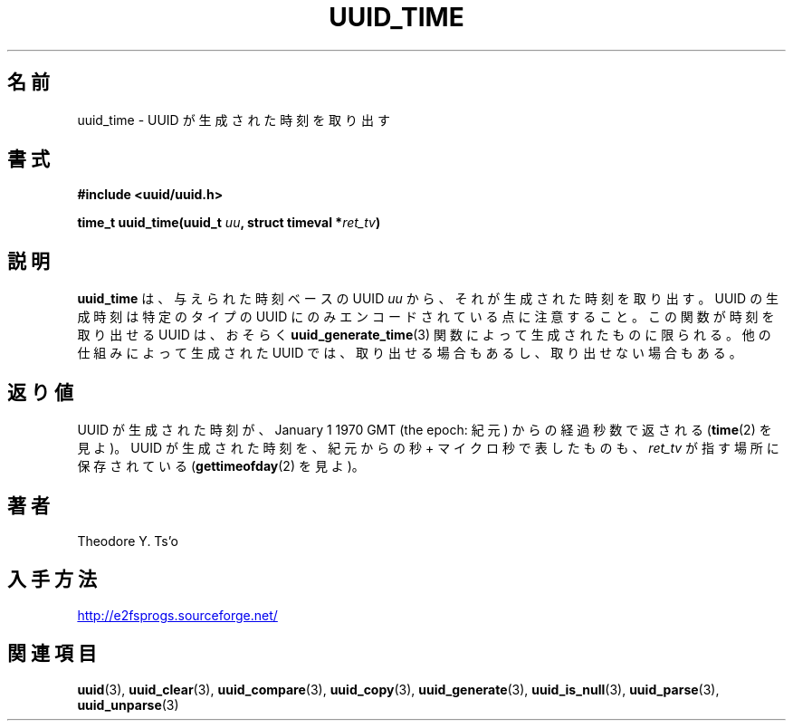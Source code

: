 .\" Copyright 1999 Andreas Dilger (adilger@enel.ucalgary.ca)
.\"
.\" %Begin-Header%
.\" Redistribution and use in source and binary forms, with or without
.\" modification, are permitted provided that the following conditions
.\" are met:
.\" 1. Redistributions of source code must retain the above copyright
.\"    notice, and the entire permission notice in its entirety,
.\"    including the disclaimer of warranties.
.\" 2. Redistributions in binary form must reproduce the above copyright
.\"    notice, this list of conditions and the following disclaimer in the
.\"    documentation and/or other materials provided with the distribution.
.\" 3. The name of the author may not be used to endorse or promote
.\"    products derived from this software without specific prior
.\"    written permission.
.\" 
.\" THIS SOFTWARE IS PROVIDED ``AS IS'' AND ANY EXPRESS OR IMPLIED
.\" WARRANTIES, INCLUDING, BUT NOT LIMITED TO, THE IMPLIED WARRANTIES
.\" OF MERCHANTABILITY AND FITNESS FOR A PARTICULAR PURPOSE, ALL OF
.\" WHICH ARE HEREBY DISCLAIMED.  IN NO EVENT SHALL THE AUTHOR BE
.\" LIABLE FOR ANY DIRECT, INDIRECT, INCIDENTAL, SPECIAL, EXEMPLARY, OR
.\" CONSEQUENTIAL DAMAGES (INCLUDING, BUT NOT LIMITED TO, PROCUREMENT
.\" OF SUBSTITUTE GOODS OR SERVICES; LOSS OF USE, DATA, OR PROFITS; OR
.\" BUSINESS INTERRUPTION) HOWEVER CAUSED AND ON ANY THEORY OF
.\" LIABILITY, WHETHER IN CONTRACT, STRICT LIABILITY, OR TORT
.\" (INCLUDING NEGLIGENCE OR OTHERWISE) ARISING IN ANY WAY OUT OF THE
.\" USE OF THIS SOFTWARE, EVEN IF NOT ADVISED OF THE POSSIBILITY OF SUCH
.\" DAMAGE.
.\" %End-Header%
.\" 
.\" Created  Wed Mar 10 17:42:12 1999, Andreas Dilger
.\"
.\" Japanese Version Copyright 1999 by NAKANO Takeo. All Rights Reserved.
.\" Translated Wed Oct 20 1999 by NAKANO Takeo <nakano@apm.seikei.ac.jp>
.\" Updated Tue 16 Nov 1999 by NAKANO Takeo
.\" Updated & Modified Thu May  5 00:55:08 JST 2005
.\"         by Yuichi SATO <ysato444@yahoo.co.jp>
.\"
.TH UUID_TIME 3 "December 2010" "E2fsprogs version 1.41.14"
.SH 名前
uuid_time \- UUID が生成された時刻を取り出す
.SH 書式
.nf
.B #include <uuid/uuid.h>
.sp
.BI "time_t uuid_time(uuid_t " uu ", struct timeval *" ret_tv )
.fi
.SH 説明
.B uuid_time
は、与えられた時刻ベースの UUID
.I uu
から、それが生成された時刻を取り出す。
UUID の生成時刻は特定のタイプの UUID にのみ
エンコードされている点に注意すること。
この関数が時刻を取り出せる UUID は、おそらく
.BR uuid_generate_time (3)
関数によって生成されたものに限られる。
他の仕組みによって生成された UUID では、
取り出せる場合もあるし、取り出せない場合もある。
.SH 返り値
UUID が生成された時刻が、 January 1 1970 GMT (the epoch: 紀元) からの
経過秒数で返される
.RB ( time (2)
を見よ)。
UUID が生成された時刻を、紀元からの秒 + マイクロ秒で表したものも、
.I ret_tv
が指す場所に保存されている
.RB ( gettimeofday (2)
を見よ)。
.SH 著者
Theodore Y. Ts'o
.SH 入手方法
.UR http://e2fsprogs.sourceforge.net/
http://e2fsprogs.sourceforge.net/
.UE
.SH 関連項目
.BR uuid (3),
.BR uuid_clear (3),
.BR uuid_compare (3),
.BR uuid_copy (3),
.BR uuid_generate (3),
.BR uuid_is_null (3),
.BR uuid_parse (3),
.BR uuid_unparse (3)
